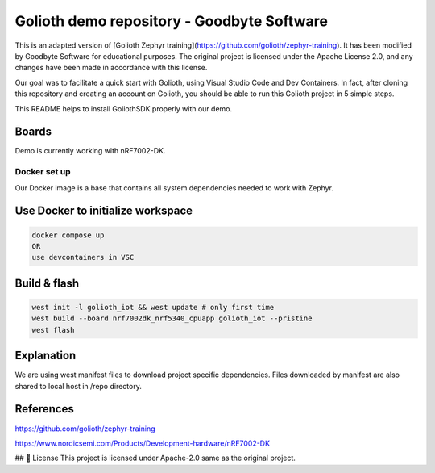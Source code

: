 Golioth demo repository - Goodbyte Software
#######################
.. image:: .assets/logo.png
   :alt: Logo GB
   :width: 300px  # Opcjonalnie dostosuj rozmiar

This is an adapted version of [Golioth Zephyr training](https://github.com/golioth/zephyr-training).
It has been modified by Goodbyte Software for educational purposes. The original project is licensed under the Apache License 2.0, and any changes have been made in accordance with this license.

Our goal was to facilitate a quick start with Golioth, using Visual Studio Code and Dev Containers.
In fact, after cloning this repository and creating an account on Golioth, you should be able to run this Golioth project in 5 simple steps.


This README helps to install GoliothSDK properly with our demo.

Boards
======

Demo is currently working with nRF7002-DK.

Docker set up
************

Our Docker image is a base that contains all system dependencies needed to work with Zephyr.


Use Docker to initialize workspace
======================================

.. code-block:: console

    docker compose up
    OR
    use devcontainers in VSC

Build & flash
==============

.. code-block:: console

   west init -l golioth_iot && west update # only first time
   west build --board nrf7002dk_nrf5340_cpuapp golioth_iot --pristine
   west flash


Explanation
===========
We are using west manifest files to download project specific dependencies.
Files downloaded by manifest are also shared to local host in /repo directory.

References
==========
`<https://github.com/golioth/zephyr-training>`_

`<https://www.nordicsemi.com/Products/Development-hardware/nRF7002-DK>`_



## 📜 License
This project is licensed under Apache-2.0 same as the original project.
